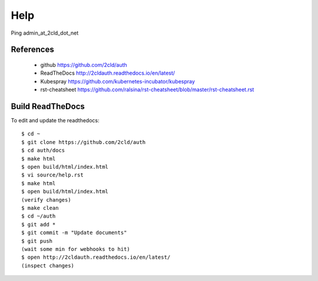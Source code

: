 Help
====

Ping admin_at_2cld_dot_net

==========
References
==========

 + github https://github.com/2cld/auth
 + ReadTheDocs http://2cldauth.readthedocs.io/en/latest/
 + Kubespray https://github.com/kubernetes-incubator/kubespray
 + rst-cheatsheet https://github.com/ralsina/rst-cheatsheet/blob/master/rst-cheatsheet.rst

=================
Build ReadTheDocs
=================

To edit and update the readthedocs::

 $ cd ~
 $ git clone https://github.com/2cld/auth
 $ cd auth/docs 
 $ make html
 $ open build/html/index.html
 $ vi source/help.rst
 $ make html
 $ open build/html/index.html
 (verify changes)
 $ make clean
 $ cd ~/auth
 $ git add *
 $ git commit -m "Update documents"
 $ git push
 (wait some min for webhooks to hit)
 $ open http://2cldauth.readthedocs.io/en/latest/
 (inspect changes)
